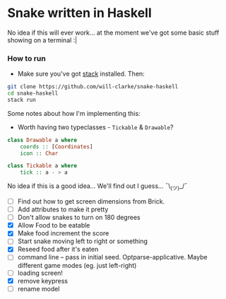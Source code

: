 * Snake written in Haskell

No idea if this will ever work... at the moment we've got some basic stuff showing on a terminal :|

*** How to run

    - Make sure you've got [[https://www.haskellstack.org/][stack]] installed. Then:
#+BEGIN_SRC sh
git clone https://github.com/will-clarke/snake-haskell
cd snake-haskell
stack run
#+END_SRC    


Some notes about how I'm implementing this:
- Worth having two typeclasses - ~Tickable~ & ~Drawable~?

#+BEGIN_SRC haskell
class Drawable a where
    coords :: [Coordinates]
    icon :: Char  
  
class Tickable a where
    tick :: a - > a
#+END_SRC
No idea if this is a good idea... We'll find out I guess... ¯\_(ツ)_/¯

- [ ] Find out how to get screen dimensions from Brick.
- [ ] Add attributes to make it pretty
- [ ] Don't allow snakes to turn on 180 degrees
- [X] Allow Food to be eatable
- [X] Make food increment the score
- [ ] Start snake moving left to right or something
- [X] Reseed food after it's eaten
- [ ] command line -- pass in initial seed. Optparse-applicative. Maybe different game modes (eg. just left-right)
- [ ] loading screen!
- [X] remove keypress
- [ ] rename model

